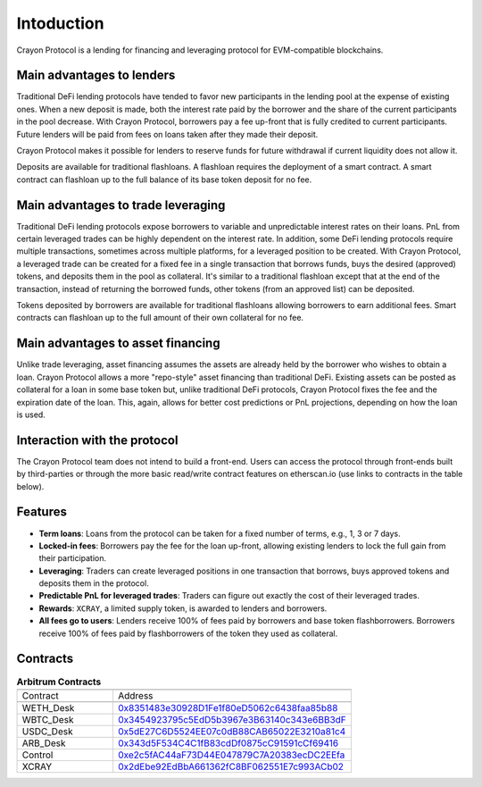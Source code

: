 Intoduction
###########

Crayon Protocol is a lending for financing and leveraging protocol for EVM-compatible blockchains.

Main advantages to lenders
==========================

Traditional DeFi lending protocols have tended to favor new participants in the lending pool at the expense of existing ones. When a new deposit is made, both the interest rate paid by the borrower and the share of the current participants in the pool decrease. With Crayon Protocol, borrowers pay a fee up-front that is fully credited to current participants. Future lenders will be paid from fees on loans taken after they made their deposit.

Crayon Protocol makes it possible for lenders to reserve funds for future withdrawal if current liquidity does not allow it.

Deposits are available for traditional flashloans. A flashloan requires the deployment of a smart contract. A smart contract can flashloan up to the full balance of its base token deposit for no fee.


Main advantages to trade leveraging
====================================

Traditional DeFi lending protocols expose borrowers to variable and unpredictable interest rates on their loans. PnL from certain leveraged trades can be highly dependent on the interest rate. In addition, some DeFi lending protocols require multiple transactions, sometimes across multiple platforms, for a leveraged position to be created. With Crayon Protocol, a leveraged trade can be created for a fixed fee in a single transaction that borrows funds, buys the desired (approved) tokens, and deposits them in the pool as collateral. It's similar to a traditional flashloan except that at the end of the transaction, instead of returning the borrowed funds, other tokens (from an approved list) can be deposited.

Tokens deposited by borrowers are available for traditional flashloans allowing borrowers to earn additional fees. Smart contracts can flashloan up to the full amount of their own collateral for no fee.

Main advantages to asset financing
==================================

Unlike trade leveraging, asset financing assumes the assets are already held by the borrower who wishes to obtain a loan. Crayon Protocol allows a more "repo-style" asset financing than traditional DeFi. Existing assets can be posted as collateral for a loan in some base token but, unlike traditional DeFi protocols, Crayon Protocol fixes the fee and the expiration date of the loan. This, again, allows for better cost predictions or PnL projections, depending on how the loan is used.

Interaction with the protocol
=============================

The Crayon Protocol team does not intend to build a front-end. Users can access the protocol through front-ends built by third-parties or through the more basic read/write contract features on etherscan.io (use links to contracts in the table below). 

Features
========

* **Term loans**: Loans from the protocol can be taken for a fixed number of terms, e.g., 1, 3 or 7 days.
* **Locked-in fees**: Borrowers pay the fee for the loan up-front, allowing existing lenders to lock the full gain from their participation.
* **Leveraging**: Traders can create leveraged positions in one transaction that borrows, buys approved tokens and deposits them in the protocol.
* **Predictable PnL for leveraged trades**: Traders can figure out exactly the cost of their leveraged trades.
* **Rewards**: ``XCRAY``, a limited supply token, is awarded to lenders and borrowers.
* **All fees go to users**: Lenders receive 100% of fees paid by borrowers and base token flashborrowers. Borrowers receive 100% of fees paid by flashborrowers of the token they used as collateral.

Contracts
=========

.. list-table:: **Arbitrum Contracts**
    :width: 75%
    :widths: 150 225
    :header-rows: 1

    *   -
        -
    *   - Contract
        - Address
    *   -
        -
    *   - WETH_Desk
        - `0x8351483e30928D1Fe1f80eD5062c6438faa85b88 <https://arbiscan.io/address/0x8351483e30928D1Fe1f80eD5062c6438faa85b88#writeContract>`_
    *   - WBTC_Desk
        - `0x3454923795c5EdD5b3967e3B63140c343e6BB3dF <https://arbiscan.io/address/0x3454923795c5EdD5b3967e3B63140c343e6BB3dF#writeContract>`_
    *   - USDC_Desk
        - `0x5dE27C6D5524EE07c0dB88CAB65022E3210a81c4 <https://arbiscan.io/address/0x5dE27C6D5524EE07c0dB88CAB65022E3210a81c4#writeContract>`_
    *   - ARB_Desk
        - `0x343d5F534C4C1fB83cdDf0875cC91591cCf69416 <https://arbiscan.io/address/0x343d5F534C4C1fB83cdDf0875cC91591cCf69416#writeContract>`_
    *   - Control
        - `0xe2c5fAC44aF73D44E047879C7A20383ecDC2EEfa <https://arbiscan.io/address/0xe2c5fAC44aF73D44E047879C7A20383ecDC2EEfa>`_ 
    *   - XCRAY
        - `0x2dEbe92EdBbA661362fC8BF062551E7c993ACb02 <https://arbiscan.io/address/0x2dEbe92EdBbA661362fC8BF062551E7c993ACb02>`_ 

